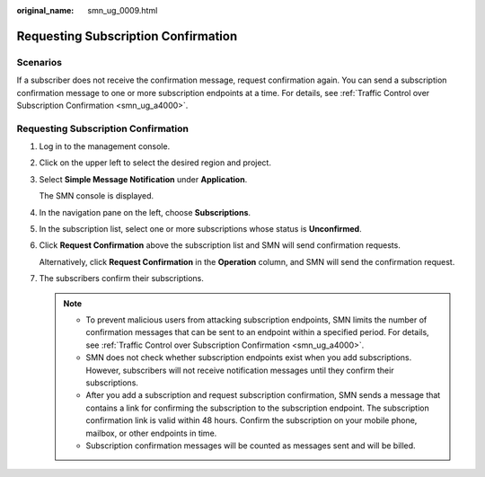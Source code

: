 :original_name: smn_ug_0009.html

.. _smn_ug_0009:

Requesting Subscription Confirmation
====================================

Scenarios
---------

If a subscriber does not receive the confirmation message, request confirmation again. You can send a subscription confirmation message to one or more subscription endpoints at a time. For details, see :ref:`Traffic Control over Subscription Confirmation <smn_ug_a4000>`.


Requesting Subscription Confirmation
------------------------------------

#. Log in to the management console.

#. Click |image1| on the upper left to select the desired region and project.

#. Select **Simple Message Notification** under **Application**.

   The SMN console is displayed.

#. In the navigation pane on the left, choose **Subscriptions**.

#. In the subscription list, select one or more subscriptions whose status is **Unconfirmed**.

#. Click **Request Confirmation** above the subscription list and SMN will send confirmation requests.

   Alternatively, click **Request Confirmation** in the **Operation** column, and SMN will send the confirmation request.

#. The subscribers confirm their subscriptions.

   .. note::

      -  To prevent malicious users from attacking subscription endpoints, SMN limits the number of confirmation messages that can be sent to an endpoint within a specified period. For details, see :ref:`Traffic Control over Subscription Confirmation <smn_ug_a4000>`.
      -  SMN does not check whether subscription endpoints exist when you add subscriptions. However, subscribers will not receive notification messages until they confirm their subscriptions.
      -  After you add a subscription and request subscription confirmation, SMN sends a message that contains a link for confirming the subscription to the subscription endpoint. The subscription confirmation link is valid within 48 hours. Confirm the subscription on your mobile phone, mailbox, or other endpoints in time.
      -  Subscription confirmation messages will be counted as messages sent and will be billed.

.. |image1| image:: /_static/images/en-us_image_0259222476.png
